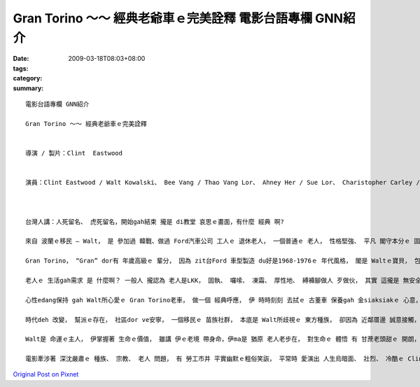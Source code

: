 Gran Torino ～～ 經典老爺車ｅ完美詮釋  電影台語專欄 GNN紹介
###############################################################################

:date: 2009-03-18T08:03+08:00
:tags: 
:category: 
:summary: 


:: 

  電影台語專欄 GNN紹介

  Gran Torino ～～ 經典老爺車ｅ完美詮釋


  導演 / 製片：Clint  Eastwood


  演員：Clint Eastwood / Walt Kowalski、 Bee Vang / Thao Vang Lor、 Ahney Her / Sue Lor、 Charistopher Carley / Father Janovich、 John Carroll Lynch / 剃頭師父



  台灣人講：人死留名、 虎死留名，開始gah結束 攏是 di教堂 哀思ｅ畫面，有什麼 經典 啊?

  來自 波蘭ｅ移民 – Walt， 是 參加過 韓戰、做過 Ford汽車公司 工人ｅ 退休老人， 一個普通ｅ 老人， 性格堅強、 平凡 閣守本分ｅ 固執老人， 伊有 伊家己ｅ 生活哲學。

  Gran Torino， “Gran” dor有 年歲高級ｅ 輩分， 因為 zit台Ford 車型製造 du好是1968-1976ｅ 年代風格， 閣是 Waltｅ寶貝， 包括 伊ｅ 過往ｅ人生， 所有ｅ光榮ｅ 價值觀。 這是一台 美國國產 國民車， m是外國ｅ 高級車 親像B字車 zit類ｅ、 或高貴ｅLincoln車 gah 總統牌ｅCadillac， 自按呢 ga 電影 帶入去 平民風ｅ寫實、 普羅大眾ｅ 生活觀照。

  老人ｅ 生活gah需求 是 什麼啊？ 一般人 攏認為 老人是LKK， 固執、 囉嗦、 凍霜、 厚性地、 縛褲腳做人 歹做伙， 其實 這攏是 無安全感ｅ 黃昏年紀 症頭， 外口 deh拋棄伊、 無需要伊， 老人gam dor是 臭耳人 兼啞口ｅ 糞埽？ 這有外慘啊！ 可貴ｅ是， 有人 可能集 所有ｅ 傲慢gah 偏見 來對立， ma有人ve驚伊， 親像 Walt厝邊ｅ 活潑青春 少女 -- Sue， 伊具備 意見領袖ｅ 自信 氣質gah行動， 突破 zit個孤僻ｅ 怪老子， 友情gah了解 改變著 人人認為 ding-kok-kokｅ 老古板。 厝邊隔壁 相看顧， m是 田無溝 水無流ｅ 死靜。

  心性edang保持 gah Walt所心愛ｅ Gran Torino老車， 做一個 經典呼應， 伊 時時刻刻 去拭ｅ 古董車 保養gah 金siaksiakｅ 心意， 老人ｅ心智， 透過 想來想去 得著ｅ結論 dor是精華， 所以 台語有 老神在在ｅ 形容詞。

  時代deh 改變， 幫派ｅ存在， 社區dor ve安寧， 一個移民ｅ 苗族社群， 本底是 Walt所歧視ｅ 東方種族， 卻因為 近鄰厝邊 誠意接觸， 互相了解 了後，ui原底ｅ討厭、 偷取行為， 轉換做 體貼、 無血緣ｅ 大愛， Walt用伊ｅ生命 來救贖 苗族男性ｅ 宿命， 化解男性 入烏道ｅ 綁架惡夢。

  Walt是 命運ｅ主人， 伊掌握著 生命ｅ價值， 雖講 伊ｅ老境 帶身命，伊ma是 猶原 老人老步在， 對生命ｅ 體悟 有 甘蔗老頭甜ｅ 開朗， 展現著 老罔老本事原在ｅ 魄力， 親像 zit台古典ｅ Gran Torino ｅ外表， 光sih-sih，有美國車ｅ 神魂 投影出 美國精神ｅ 傳統經典， 意味著 zit代ｅ 少年人 愛看著 美國 按怎做強國ｅ 國本。

  電影牽涉著 深沈嚴肅ｅ 種族、 宗教、 老人 問題， 有 勞工市井 平實幽默ｅ粗俗笑詼， 平常時 愛演出 人生烏暗面、 壯烈、 冷酷ｅ Clint Eastwood， 韌力十足ｅ 老牌明星， di伊33部電影中， 隨著年事， 有時是 戲場ｅ 主導者， 有時是 戲棚腳ｅ 鑑賞者， 真正是 會伸會giu， 豪爽 漂撇 走一zua人生！









`Original Post on Pixnet <http://nanomi.pixnet.net/blog/post/26797062>`_